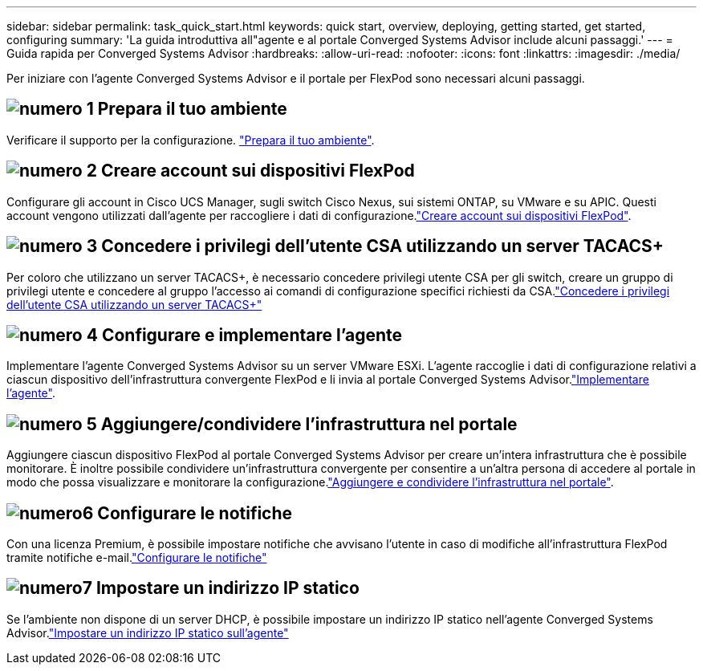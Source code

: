 ---
sidebar: sidebar 
permalink: task_quick_start.html 
keywords: quick start, overview, deploying, getting started, get started, configuring 
summary: 'La guida introduttiva all"agente e al portale Converged Systems Advisor include alcuni passaggi.' 
---
= Guida rapida per Converged Systems Advisor
:hardbreaks:
:allow-uri-read: 
:nofooter: 
:icons: font
:linkattrs: 
:imagesdir: ./media/


[role="lead"]
Per iniziare con l'agente Converged Systems Advisor e il portale per FlexPod sono necessari alcuni passaggi.



== image:number1.png["numero 1"] Prepara il tuo ambiente

[role="quick-margin-para"]
Verificare il supporto per la configurazione. link:task_prepare_environment.html["Prepara il tuo ambiente"].



== image:number2.png["numero 2"] Creare account sui dispositivi FlexPod

[role="quick-margin-para"]
Configurare gli account in Cisco UCS Manager, sugli switch Cisco Nexus, sui sistemi ONTAP, su VMware e su APIC. Questi account vengono utilizzati dall'agente per raccogliere i dati di configurazione.link:task_create_accounts_flexpod_devices.html["Creare account sui dispositivi FlexPod"].



== image:number3.png["numero 3"] Concedere i privilegi dell'utente CSA utilizzando un server TACACS+

[role="quick-margin-para"]
Per coloro che utilizzano un server TACACS+, è necessario concedere privilegi utente CSA per gli switch, creare un gruppo di privilegi utente e concedere al gruppo l'accesso ai comandi di configurazione specifici richiesti da CSA.link:task_grant_user_privileges.html["Concedere i privilegi dell'utente CSA utilizzando un server TACACS+"]



== image:number4.png["numero 4"] Configurare e implementare l'agente

[role="quick-margin-para"]
Implementare l'agente Converged Systems Advisor su un server VMware ESXi. L'agente raccoglie i dati di configurazione relativi a ciascun dispositivo dell'infrastruttura convergente FlexPod e li invia al portale Converged Systems Advisor.link:task_setup_deploy_agent.html["Implementare l'agente"].



== image:number5.png["numero 5"] Aggiungere/condividere l'infrastruttura nel portale

[role="quick-margin-para"]
Aggiungere ciascun dispositivo FlexPod al portale Converged Systems Advisor per creare un'intera infrastruttura che è possibile monitorare. È inoltre possibile condividere un'infrastruttura convergente per consentire a un'altra persona di accedere al portale in modo che possa visualizzare e monitorare la configurazione.link:task_add_infrastructure.html["Aggiungere e condividere l'infrastruttura nel portale"].



== image:number6.png["numero6"] Configurare le notifiche

[role="quick-margin-para"]
Con una licenza Premium, è possibile impostare notifiche che avvisano l'utente in caso di modifiche all'infrastruttura FlexPod tramite notifiche e-mail.link:task_configure_notifications.html["Configurare le notifiche"]



== image:number7.png["numero7"] Impostare un indirizzo IP statico

[role="quick-margin-para"]
Se l'ambiente non dispone di un server DHCP, è possibile impostare un indirizzo IP statico nell'agente Converged Systems Advisor.link:task_setting_static_ip.html["Impostare un indirizzo IP statico sull'agente"]
